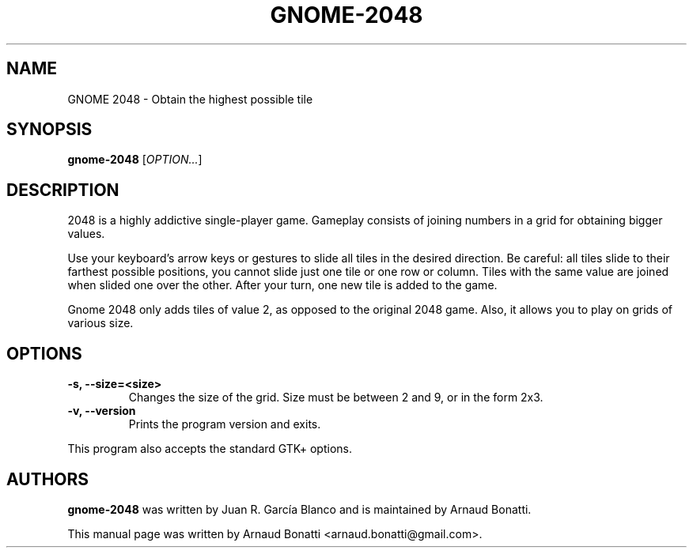 .\"
.\" Copyright (C) 2019 Arnaud Bonatti <arnaud.bonatti@gmail.com>
.\"
.\" This file is part of GNOME 2048.
.\"
.\" GNOME 2048 is free software: you can redistribute it and/or modify
.\" it under the terms of the GNU General Public License as published by
.\" the Free Software Foundation, either version 3 of the License, or
.\" (at your option) any later version.
.\"
.\" GNOME 2048 is distributed in the hope that it will be useful,
.\" but WITHOUT ANY WARRANTY; without even the implied warranty of
.\" MERCHANTABILITY or FITNESS FOR A PARTICULAR PURPOSE.  See the
.\" GNU General Public License for more details.
.\"
.\" You should have received a copy of the GNU General Public License
.\" along with GNOME 2048.  If not, see <https://www.gnu.org/licenses/>.
.\"
.TH GNOME-2048 6 "2019\-10\-28" "GNOME"
.SH NAME
GNOME 2048 \- Obtain the highest possible tile
.SH SYNOPSIS
.B gnome-2048
.RI [ OPTION... ]
.SH DESCRIPTION
2048 is a highly addictive single-player game. Gameplay consists of joining numbers in a grid for obtaining bigger values.

Use your keyboard’s arrow keys or gestures to slide all tiles in the desired direction. Be careful: all tiles slide to their farthest possible positions, you cannot slide just one tile or one row or column. Tiles with the same value are joined when slided one over the other. After your turn, one new tile is added to the game.

Gnome 2048 only adds tiles of value 2, as opposed to the original 2048 game. Also, it allows you to play on grids of various size.
.SH OPTIONS
.TP
.B \-s, \-\-size=<size>
Changes the size of the grid. Size must be between 2 and 9, or in the form 2x3.
.TP
.B \-v, \-\-version
Prints the program version and exits.
.P
This program also accepts the standard GTK+ options.
.SH AUTHORS
.B gnome-2048
was written by Juan R. García Blanco and is maintained by Arnaud Bonatti.
.P
This manual page was written by Arnaud Bonatti <arnaud.bonatti@gmail.com>.
